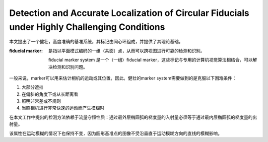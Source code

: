 Detection and Accurate Localization of Circular Fiducials under Highly Challenging Conditions
===============================================================================================

本文提出了一个健壮，高度准确的基准系统，其标记由同心环组成，并提供了其理论基础。

:fiducial marker:

   是指以平面模式编码的一组（共面）点，从而可以跨视图进行可靠的检测和识别。

   fiducial marker system 是一个（一组）fiducial marker，这些标记与专用的计算机视觉算法相结合，可以解决检测和识别问题。

一般来说，marker可以用来估计相机的运动或其位置，因此，健壮的marker system需要做到的是克服以下困难条件：

1. 大部分遮挡

2. 在偏斜的角度下或从长距离看

3. 照明非常差或不规则

4. 当照相机进行非常快速的运动而产生模糊时

.. figure::1.jpg
   :figclass: align-center
   :alt: 模糊干扰下的精确识别


在本文工作中提出的检测方法依赖于流量守恒性质：通过最外层椭圆弧的梯度量的入射量必须等于通过最内层椭圆弧的梯度量的出射量。

该属性在运动模糊的情况下也保持不变，因为圆形基准点的图像不受沿垂直于运动模糊方向的直线的模糊影响。